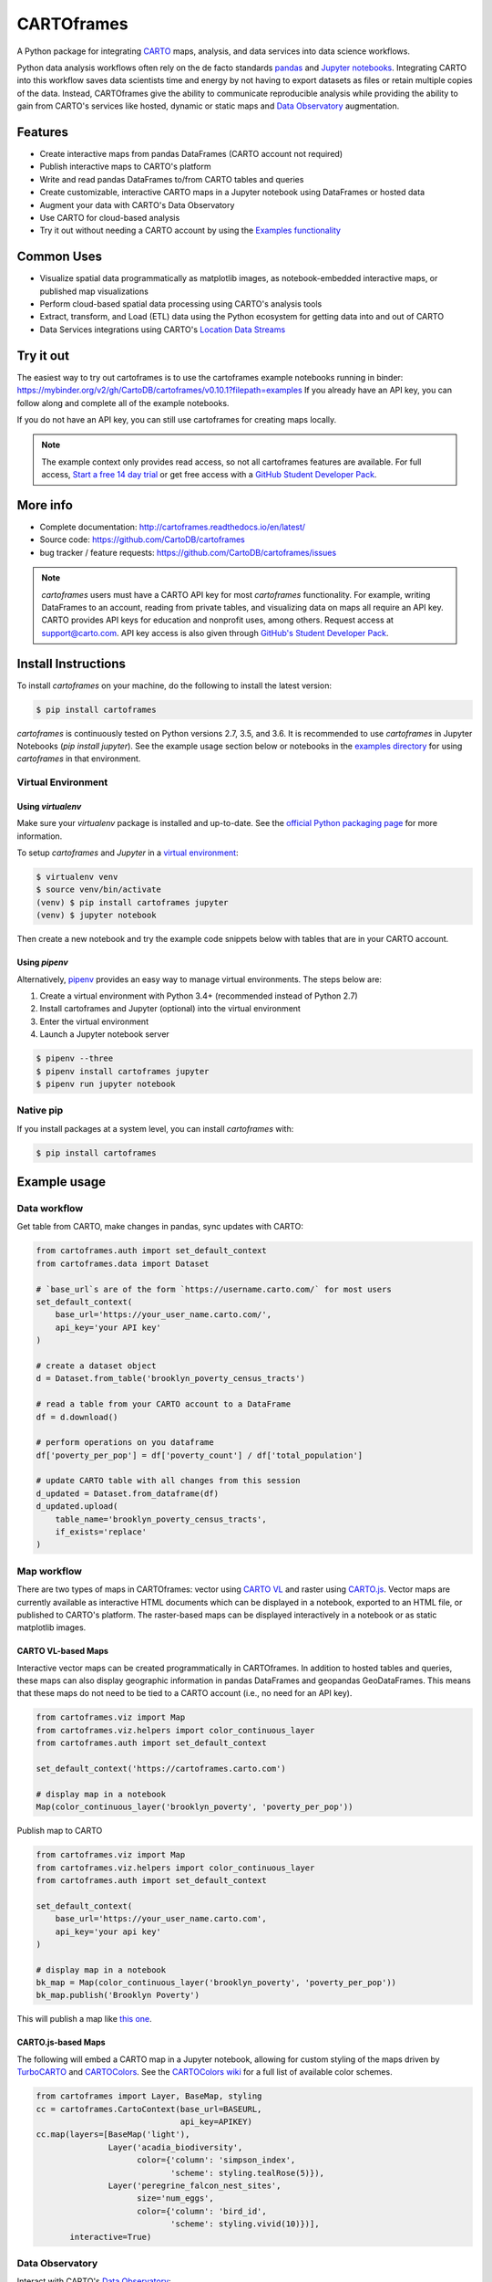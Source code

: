 ***********
CARTOframes
***********

.. image:: https://travis-ci.org/CartoDB/cartoframes.svg?branch=master
    :target: https://travis-ci.org/CartoDB/cartoframes
.. image:: https://coveralls.io/repos/github/CartoDB/cartoframes/badge.svg?branch=master
    :target: https://coveralls.io/github/CartoDB/cartoframes?branch=master
.. image:: https://mybinder.org/badge_logo.svg
    :target: https://mybinder.org/v2/gh/cartodb/cartoframes/v0.10.1?filepath=examples

A Python package for integrating `CARTO <https://carto.com/>`__ maps, analysis, and data services into data science workflows.

Python data analysis workflows often rely on the de facto standards `pandas <http://pandas.pydata.org/>`__ and `Jupyter notebooks <http://jupyter.org/>`__. Integrating CARTO into this workflow saves data scientists time and energy by not having to export datasets as files or retain multiple copies of the data. Instead, CARTOframes give the ability to communicate reproducible analysis while providing the ability to gain from CARTO's services like hosted, dynamic or static maps and `Data Observatory <https://carto.com/platform/location-data-streams/>`__ augmentation.

Features
========

- Create interactive maps from pandas DataFrames (CARTO account not required)
- Publish interactive maps to CARTO's platform
- Write and read pandas DataFrames to/from CARTO tables and queries
- Create customizable, interactive CARTO maps in a Jupyter notebook using DataFrames or hosted data
- Augment your data with CARTO's Data Observatory
- Use CARTO for cloud-based analysis
- Try it out without needing a CARTO account by using the `Examples functionality <https://cartoframes.readthedocs.io/en/latest/example_context.html>`__

Common Uses
===========

- Visualize spatial data programmatically as matplotlib images, as notebook-embedded interactive maps, or published map visualizations
- Perform cloud-based spatial data processing using CARTO's analysis tools
- Extract, transform, and Load (ETL) data using the Python ecosystem for getting data into and out of CARTO
- Data Services integrations using CARTO's `Location Data Streams <https://carto.com/platform/location-data-streams/>`__

Try it out
==========

The easiest way to try out cartoframes is to use the cartoframes example notebooks running in binder: https://mybinder.org/v2/gh/CartoDB/cartoframes/v0.10.1?filepath=examples If you already have an API key, you can follow along and complete all of the example notebooks.

If you do not have an API key, you can still use cartoframes for creating maps locally.

.. note::
    The example context only provides read access, so not all cartoframes features are available. For full access, `Start a free 14 day trial <https://carto.com/signup>`__ or get free access with a `GitHub Student Developer Pack <https://education.github.com/pack>`__.

More info
=========

- Complete documentation: http://cartoframes.readthedocs.io/en/latest/
- Source code: https://github.com/CartoDB/cartoframes
- bug tracker / feature requests: https://github.com/CartoDB/cartoframes/issues

.. note::
    `cartoframes` users must have a CARTO API key for most `cartoframes` functionality. For example, writing DataFrames to an account, reading from private tables, and visualizing data on maps all require an API key. CARTO provides API keys for education and nonprofit uses, among others. Request access at support@carto.com. API key access is also given through `GitHub's Student Developer Pack <https://carto.com/blog/carto-is-part-of-the-github-student-pack>`__.

Install Instructions
====================

To install `cartoframes` on your machine, do the following to install the
latest version:

.. code:: bash

    $ pip install cartoframes

`cartoframes` is continuously tested on Python versions 2.7, 3.5, and 3.6. It is recommended to use `cartoframes` in Jupyter Notebooks (`pip install jupyter`). See the example usage section below or notebooks in the `examples directory <https://github.com/CartoDB/cartoframes/tree/master/examples>`__ for using `cartoframes` in that environment.

Virtual Environment
-------------------

Using `virtualenv`
^^^^^^^^^^^^^^^^^^


Make sure your `virtualenv` package is installed and up-to-date. See the `official Python packaging page <https://packaging.python.org/guides/installing-using-pip-and-virtualenv/>`__ for more information.

To setup `cartoframes` and `Jupyter` in a `virtual environment <http://python-guide.readthedocs.io/en/latest/dev/virtualenvs/>`__:

.. code:: bash

    $ virtualenv venv
    $ source venv/bin/activate
    (venv) $ pip install cartoframes jupyter
    (venv) $ jupyter notebook

Then create a new notebook and try the example code snippets below with tables that are in your CARTO account.

Using `pipenv`
^^^^^^^^^^^^^^

Alternatively, `pipenv <https://pipenv.readthedocs.io/en/latest/>`__ provides an easy way to manage virtual environments. The steps below are:

1. Create a virtual environment with Python 3.4+ (recommended instead of Python 2.7)
2. Install cartoframes and Jupyter (optional) into the virtual environment
3. Enter the virtual environment
4. Launch a Jupyter notebook server

.. code:: bash

    $ pipenv --three
    $ pipenv install cartoframes jupyter
    $ pipenv run jupyter notebook

Native pip
----------

If you install packages at a system level, you can install `cartoframes` with:

.. code:: bash

    $ pip install cartoframes

Example usage
=============

Data workflow
-------------

Get table from CARTO, make changes in pandas, sync updates with CARTO:

.. code:: python

    from cartoframes.auth import set_default_context
    from cartoframes.data import Dataset

    # `base_url`s are of the form `https://username.carto.com/` for most users
    set_default_context(
        base_url='https://your_user_name.carto.com/',
        api_key='your API key'
    )

    # create a dataset object
    d = Dataset.from_table('brooklyn_poverty_census_tracts')

    # read a table from your CARTO account to a DataFrame
    df = d.download()

    # perform operations on you dataframe
    df['poverty_per_pop'] = df['poverty_count'] / df['total_population']

    # update CARTO table with all changes from this session
    d_updated = Dataset.from_dataframe(df)
    d_updated.upload(
        table_name='brooklyn_poverty_census_tracts',
        if_exists='replace'
    )

.. image:: https://raw.githubusercontent.com/CartoDB/cartoframes/master/docs/img/data-workflow.gif


Map workflow
------------

There are two types of maps in CARTOframes: vector using `CARTO VL <https://carto.com/developers/carto-vl/>`__ and raster using `CARTO.js <https://carto.com/developers/carto-js/>`__. Vector maps are currently available as interactive HTML documents which can be displayed in a notebook, exported to an HTML file, or published to CARTO's platform. The raster-based maps can be displayed interactively in a notebook or as static matplotlib images.

CARTO VL-based Maps
^^^^^^^^^^^^^^^^^^^

Interactive vector maps can be created programmatically in CARTOframes. In addition to hosted tables and queries, these maps can also display geographic information in pandas DataFrames and geopandas GeoDataFrames. This means that these maps do not need to be tied to a CARTO account (i.e., no need for an API key).

.. code:: python

    from cartoframes.viz import Map
    from cartoframes.viz.helpers import color_continuous_layer
    from cartoframes.auth import set_default_context

    set_default_context('https://cartoframes.carto.com')

    # display map in a notebook
    Map(color_continuous_layer('brooklyn_poverty', 'poverty_per_pop'))

Publish map to CARTO

.. code:: python

    from cartoframes.viz import Map
    from cartoframes.viz.helpers import color_continuous_layer
    from cartoframes.auth import set_default_context

    set_default_context(
        base_url='https://your_user_name.carto.com',
        api_key='your api key'
    )

    # display map in a notebook
    bk_map = Map(color_continuous_layer('brooklyn_poverty', 'poverty_per_pop'))
    bk_map.publish('Brooklyn Poverty')

This will publish a map like `this one <https://cartoframes.carto.com/kuviz/2a7badc3-00b3-49d0-9bc8-3b138542cdcf>`__.

CARTO.js-based Maps
^^^^^^^^^^^^^^^^^^^

The following will embed a CARTO map in a Jupyter notebook, allowing for custom styling of the maps driven by `TurboCARTO <https://github.com/CartoDB/turbo-carto>`__ and `CARTOColors <https://carto.com/blog/introducing-cartocolors>`__. See the `CARTOColors wiki <https://github.com/CartoDB/CartoColor/wiki/CARTOColor-Scheme-Names>`__ for a full list of available color schemes.

.. code:: python

    from cartoframes import Layer, BaseMap, styling
    cc = cartoframes.CartoContext(base_url=BASEURL,
                                  api_key=APIKEY)
    cc.map(layers=[BaseMap('light'),
                   Layer('acadia_biodiversity',
                         color={'column': 'simpson_index',
                                'scheme': styling.tealRose(5)}),
                   Layer('peregrine_falcon_nest_sites',
                         size='num_eggs',
                         color={'column': 'bird_id',
                                'scheme': styling.vivid(10)})],
           interactive=True)

.. image:: https://raw.githubusercontent.com/CartoDB/cartoframes/master/docs/img/map_demo.gif

Data Observatory
----------------

Interact with CARTO's `Data Observatory <https://carto.com/docs/carto-engine/data>`__:

.. code:: python

    import cartoframes
    cc = cartoframes.CartoContext(BASEURL, APIKEY)

    # total pop, high school diploma (normalized), median income, poverty status (normalized)
    # See Data Observatory catalog for codes: https://cartodb.github.io/bigmetadata/index.html
    data_obs_measures = [{'numer_id': 'us.census.acs.B01003001'},
                         {'numer_id': 'us.census.acs.B15003017',
                          'normalization': 'predenominated'},
                         {'numer_id': 'us.census.acs.B19013001'},
                         {'numer_id': 'us.census.acs.B17001002',
                          'normalization': 'predenominated'},]
    df = cc.data('transactions', data_obs_measures)


CARTO Credential Management
---------------------------

Typical usage
^^^^^^^^^^^^^

The most common way to input credentials into cartoframes is through the `CartoContext`, as below. Replace `{your_user_name}` with your CARTO username and `{your_api_key}` with your API key, which you can find at ``https://{your_user_name}.carto.com/your_apps``.

.. code:: python

    from cartoframes import CartoContext
    cc = CartoContext(
        base_url='https://{your_user_name}.carto.com',
        api_key='{your_api_key}'
    )


You can also set your credentials using the `Credentials` class:

.. code:: python

    from cartoframes import Credentials, CartoContext
    cc = CartoContext(
        creds=Credentials(key='{your_api_key}', username='{your_user_name}')
    )


Save/update credentials for later use
^^^^^^^^^^^^^^^^^^^^^^^^^^^^^^^^^^^^^

.. code:: python

    from cartoframes import Credentials, CartoContext
    creds = Credentials(username='eschbacher', key='abcdefg')
    creds.save()  # save credentials for later use (not dependent on Python session)

Once you save your credentials, you can get started in future sessions more quickly:

.. code:: python

    from cartoframes import CartoContext
    cc = CartoContext()  # automatically loads credentials if previously saved
